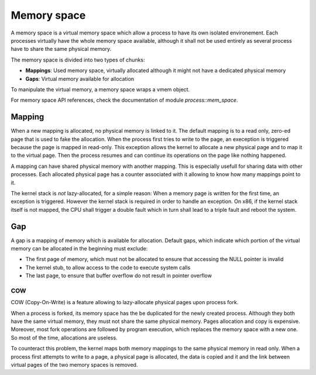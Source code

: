 Memory space
************

A memory space is a virtual memory space which allow a process to have its own isolated environement.
Each processes virtually have the whole memory space available, although it shall not be used entirely as several process have to share the same physical memory.

The memory space is divided into two types of chunks:

- **Mappings**: Used memory space, virtually allocated although it might not have a dedicated physical memory
- **Gaps**: Virtual memory available for allocation

To manipulate the virtual memory, a memory space wraps a vmem object.

For memory space API references, check the documentation of module `process::mem_space`.



Mapping
-------

When a new mapping is allocated, no physical memory is linked to it. The default mapping is to a read only, zero-ed page that is used to fake the allocation.
When the process first tries to write to the page, an exeception is triggered because the page is mapped in read-only. This exception allows the kernel to allocate a new physical page and to map it to the virtual page. Then the process resumes and can continue its operations on the page like nothing happened.

A mapping can have shared physical memory with another mapping. This is especially usefull for sharing data with other processes.
Each allocated physical page has a counter associated with it allowing to know how many mappings point to it.

The kernel stack is *not* lazy-allocated, for a simple reason: When a memory page is written for the first time, an exception is triggered. However the kernel stack is required in order to handle an exception.
On x86, if the kernel stack itself is not mapped, the CPU shall trigger a double fault which in turn shall lead to a triple fault and reboot the system.



Gap
---

A gap is a mapping of memory which is available for allocation.
Default gaps, which indicate which portion of the virtual memory can be allocated in the beginning must exclude:

- The first page of memory, which must not be allocated to ensure that accessing the NULL pointer is invalid
- The kernel stub, to allow access to the code to execute system calls
- The last page, to ensure that buffer overflow do not result in pointer overflow



COW
===

COW (Copy-On-Write) is a feature allowing to lazy-allocate physical pages upon process fork.

When a process is forked, its memory space has the be duplicated for the newly created process. Although they both have the same virtual memory, they must not share the same physical memory.
Pages allocation and copy is expensive. Moreover, most fork operations are followed by program execution, which replaces the memory space with a new one. So most of the time, allocations are useless.

To counteract this problem, the kernel maps both memory mappings to the same physical memory in read only.
When a process first attempts to write to a page, a physical page is allocated, the data is copied and it and the link between virtual pages of the two memory spaces is removed.

